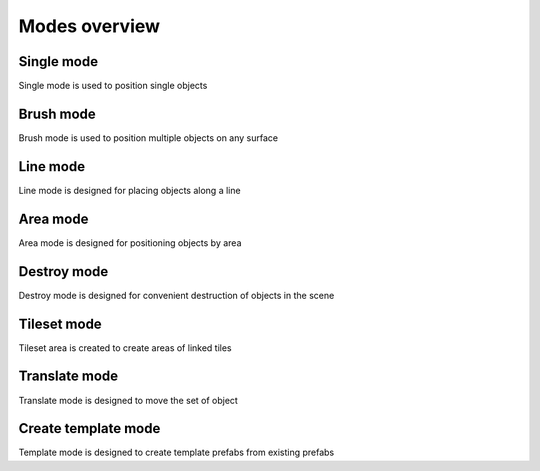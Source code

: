 Modes overview
=====

.. _modes:
	
Single mode
------------

Single mode is used to position single objects


Brush mode
------------

Brush mode is used to position multiple objects on any surface


Line mode
------------

Line mode is designed for placing objects along a line


Area mode
------------

Area mode is designed for positioning objects by area


Destroy mode
------------

Destroy mode is designed for convenient destruction of objects in the scene


Tileset mode
------------

Tileset area is created to create areas of linked tiles

Translate mode
------------

Translate mode is designed to move the set of object


Create template mode
------------

Template mode is designed to create template prefabs from existing prefabs
